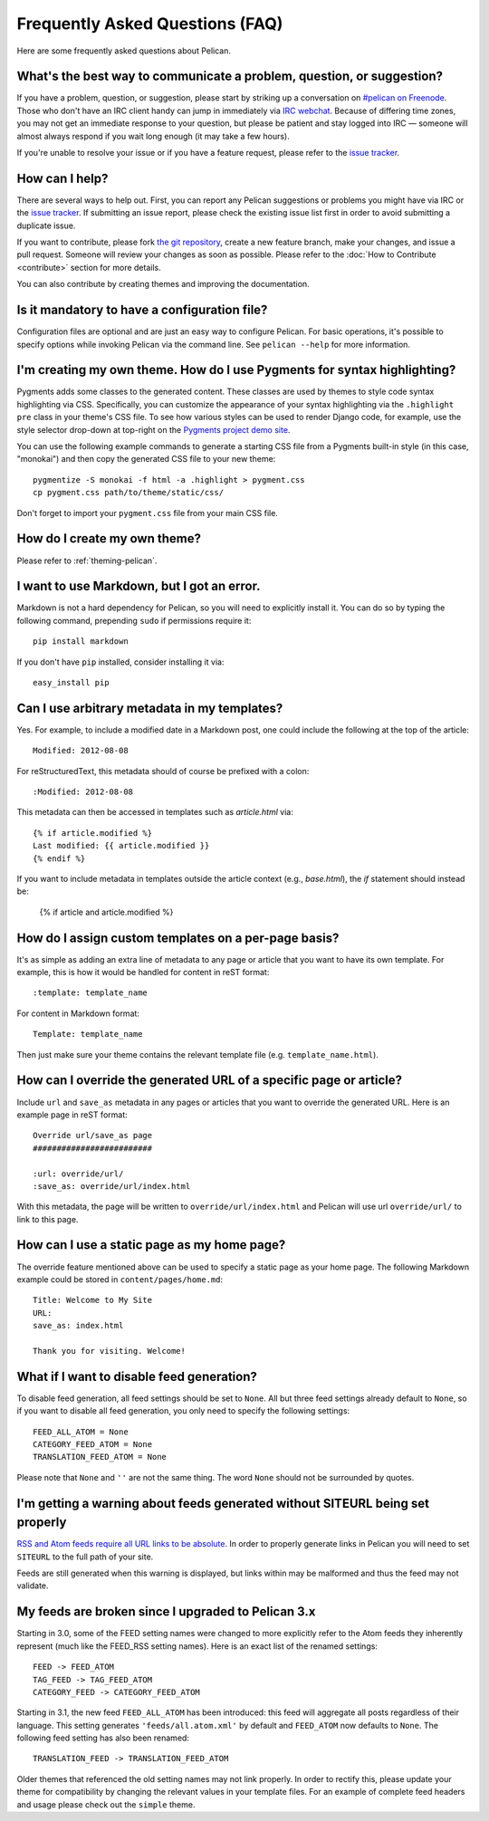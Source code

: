 Frequently Asked Questions (FAQ)
################################

Here are some frequently asked questions about Pelican.

What's the best way to communicate a problem, question, or suggestion?
======================================================================

If you have a problem, question, or suggestion, please start by striking up a
conversation on `#pelican on Freenode <irc://irc.freenode.net/pelican>`_.
Those who don't have an IRC client handy can jump in immediately via
`IRC webchat <http://webchat.freenode.net/?channels=pelican&uio=d4>`_. Because
of differing time zones, you may not get an immediate response to your
question, but please be patient and stay logged into IRC — someone will almost
always respond if you wait long enough (it may take a few hours).

If you're unable to resolve your issue or if you have a feature request, please
refer to the `issue tracker <https://github.com/getpelican/pelican/issues>`_.

How can I help?
================

There are several ways to help out. First, you can report any Pelican
suggestions or problems you might have via IRC or the `issue tracker
<https://github.com/getpelican/pelican/issues>`_. If submitting an issue
report, please check the existing issue list first in order to avoid submitting
a duplicate issue.

If you want to contribute, please fork `the git repository
<https://github.com/getpelican/pelican/>`_, create a new feature branch, make
your changes, and issue a pull request. Someone will review your changes as
soon as possible. Please refer to the :doc:`How to Contribute <contribute>`
section for more details.

You can also contribute by creating themes and improving the documentation.

Is it mandatory to have a configuration file?
=============================================

Configuration files are optional and are just an easy way to configure Pelican.
For basic operations, it's possible to specify options while invoking Pelican
via the command line. See ``pelican --help`` for more information.

I'm creating my own theme. How do I use Pygments for syntax highlighting?
=========================================================================

Pygments adds some classes to the generated content. These classes are used by
themes to style code syntax highlighting via CSS. Specifically, you can
customize the appearance of your syntax highlighting via the ``.highlight pre``
class in your theme's CSS file. To see how various styles can be used to render
Django code, for example, use the style selector drop-down at top-right on the
`Pygments project demo site <http://pygments.org/demo/15101/>`_.

You can use the following example commands to generate a starting CSS file from
a Pygments built-in style (in this case, "monokai") and then copy the generated
CSS file to your new theme::

    pygmentize -S monokai -f html -a .highlight > pygment.css
    cp pygment.css path/to/theme/static/css/

Don't forget to import your ``pygment.css`` file from your main CSS file.

How do I create my own theme?
==============================

Please refer to :ref:`theming-pelican`.

I want to use Markdown, but I got an error.
===========================================

Markdown is not a hard dependency for Pelican, so you will need to explicitly
install it. You can do so by typing the following command, prepending ``sudo``
if permissions require it::

    pip install markdown

If you don't have ``pip`` installed, consider installing it via::

    easy_install pip

Can I use arbitrary metadata in my templates?
==============================================

Yes. For example, to include a modified date in a Markdown post, one could
include the following at the top of the article::

    Modified: 2012-08-08

For reStructuredText, this metadata should of course be prefixed with a colon::

    :Modified: 2012-08-08

This metadata can then be accessed in templates such as `article.html` via::

    {% if article.modified %}
    Last modified: {{ article.modified }}
    {% endif %}

If you want to include metadata in templates outside the article context (e.g., `base.html`), the `if` statement should instead be:

    {% if article and article.modified %}

How do I assign custom templates on a per-page basis?
=====================================================

It's as simple as adding an extra line of metadata to any page or article that
you want to have its own template. For example, this is how it would be handled
for content in reST format::

    :template: template_name

For content in Markdown format::

    Template: template_name

Then just make sure your theme contains the relevant template file (e.g.
``template_name.html``).

How can I override the generated URL of a specific page or article?
===================================================================

Include ``url`` and ``save_as`` metadata in any pages or articles that you want
to override the generated URL. Here is an example page in reST format::

    Override url/save_as page
    #########################

    :url: override/url/
    :save_as: override/url/index.html

With this metadata, the page will be written to ``override/url/index.html``
and Pelican will use url ``override/url/`` to link to this page.

How can I use a static page as my home page?
============================================

The override feature mentioned above can be used to specify a static page as
your home page. The following Markdown example could be stored in
``content/pages/home.md``::

    Title: Welcome to My Site
    URL: 
    save_as: index.html

    Thank you for visiting. Welcome!

What if I want to disable feed generation?
==========================================

To disable feed generation, all feed settings should be set to ``None``.
All but three feed settings already default to ``None``, so if you want to
disable all feed generation, you only need to specify the following settings::

    FEED_ALL_ATOM = None
    CATEGORY_FEED_ATOM = None
    TRANSLATION_FEED_ATOM = None

Please note that ``None`` and ``''`` are not the same thing. The word ``None``
should not be surrounded by quotes.

I'm getting a warning about feeds generated without SITEURL being set properly
==============================================================================

`RSS and Atom feeds require all URL links to be absolute
<http://validator.w3.org/feed/docs/rss2.html#comments>`_.
In order to properly generate links in Pelican you will need to set ``SITEURL``
to the full path of your site.

Feeds are still generated when this warning is displayed, but links within may
be malformed and thus the feed may not validate.

My feeds are broken since I upgraded to Pelican 3.x
===================================================

Starting in 3.0, some of the FEED setting names were changed to more explicitly
refer to the Atom feeds they inherently represent (much like the FEED_RSS
setting names). Here is an exact list of the renamed settings::

    FEED -> FEED_ATOM
    TAG_FEED -> TAG_FEED_ATOM
    CATEGORY_FEED -> CATEGORY_FEED_ATOM

Starting in 3.1, the new feed ``FEED_ALL_ATOM`` has been introduced: this
feed will aggregate all posts regardless of their language. This setting
generates ``'feeds/all.atom.xml'`` by default and ``FEED_ATOM`` now defaults to
``None``. The following feed setting has also been renamed::

    TRANSLATION_FEED -> TRANSLATION_FEED_ATOM

Older themes that referenced the old setting names may not link properly.
In order to rectify this, please update your theme for compatibility by changing
the relevant values in your template files. For an example of complete feed
headers and usage please check out the ``simple`` theme.
